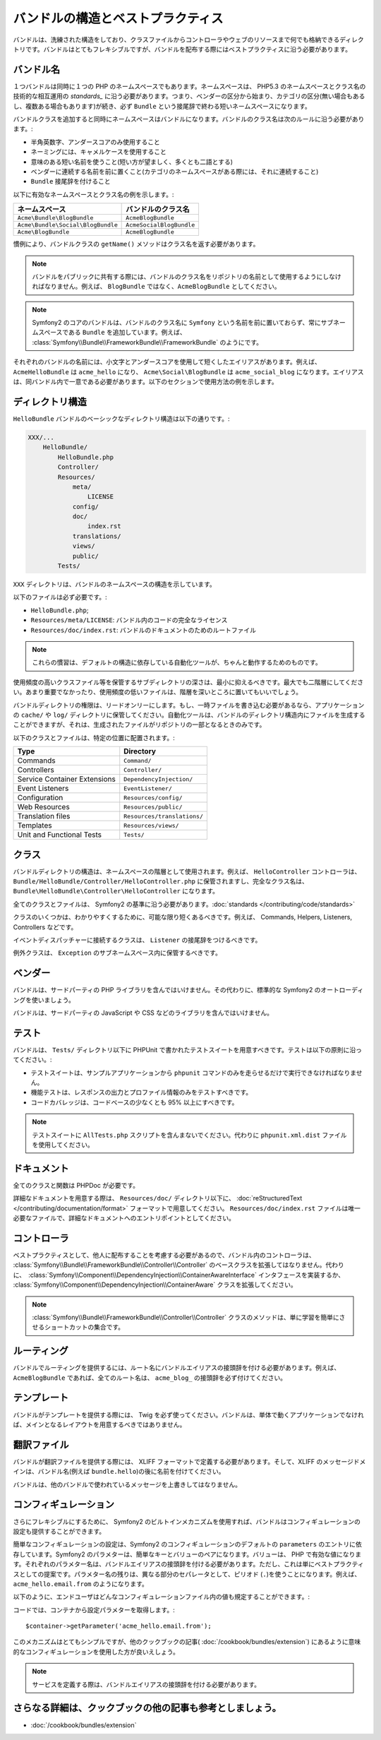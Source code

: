 .. index::
   single: Bundles; Best Practices

バンドルの構造とベストプラクティス
===================================

バンドルは、洗練された構造をしており、クラスファイルからコントローラやウェブのリソースまで何でも格納できるディレクトリです。バンドルはとてもフレキシブルですが、バンドルを配布する際にはベストプラクティスに沿う必要があります。

.. index::
   pair: Bundles; Naming Conventions

.. _bundles-naming-conventions:

バンドル名
-----------

１つバンドルは同時に１つの PHP のネームスペースでもあります。ネームスペースは、 PHP5.3 のネームスペースとクラス名の技術的な相互運用の `standards_` に沿う必要があります。つまり、ベンダーの区分から始まり、カテゴリの区分(無い場合もあるし、複数ある場合もあります)が続き、必ず ``Bundle`` という接尾辞で終わる短いネームスペースになります。

バンドルクラスを追加すると同時にネームスペースはバンドルになります。バンドルのクラス名は次のルールに沿う必要があります。:

* 半角英数字、アンダースコアのみ使用すること
* ネーミングには、キャメルケースを使用すること
* 意味のある短い名前を使うこと(短い方が望ましく、多くとも二語とする)
* ベンダーに連続する名前を前に置くこと(カテゴリのネームスペースがある際には、それに連続すること)
* ``Bundle`` 接尾辞を付けること

以下に有効なネームスペースとクラス名の例を示します。:

+-----------------------------------+--------------------------+
| ネームスペース                    | バンドルのクラス名       |
+===================================+==========================+
| ``Acme\Bundle\BlogBundle``        | ``AcmeBlogBundle``       |
+-----------------------------------+--------------------------+
| ``Acme\Bundle\Social\BlogBundle`` | ``AcmeSocialBlogBundle`` |
+-----------------------------------+--------------------------+
| ``Acme\BlogBundle``               | ``AcmeBlogBundle``       |
+-----------------------------------+--------------------------+

慣例により、バンドルクラスの ``getName()`` メソッドはクラス名を返す必要があります。

.. note::

    バンドルをパブリックに共有する際には、バンドルのクラス名をリポジトリの名前として使用するようにしなければなりません。例えば、 ``BlogBundle`` ではなく、``AcmeBlogBundle`` としてください。

.. note::

    Symfony2 のコアのバンドルは、バンドルのクラス名に ``Symfony`` という名前を前に置いておらず、常にサブネームスペースである ``Bundle`` を追加しています。例えば、 :class:`Symfony\\Bundle\\FrameworkBundle\\FrameworkBundle` のようにです。

それぞれのバンドルの名前には、小文字とアンダースコアを使用して短くしたエイリアスがあります。例えば、 ``AcmeHelloBundle`` は ``acme_hello`` になり、 ``Acme\Social\BlogBundle`` は ``acme_social_blog`` になります。エイリアスは、同バンドル内で一意である必要があります。以下のセクションで使用方法の例を示します。

ディレクトリ構造
-------------------

``HelloBundle`` バンドルのベーシックなディレクトリ構造は以下の通りです。:

.. code-block:: text

    XXX/...
        HelloBundle/
            HelloBundle.php
            Controller/
            Resources/
                meta/
                    LICENSE
                config/
                doc/
                    index.rst
                translations/
                views/
                public/
            Tests/

``XXX`` ディレクトリは、バンドルのネームスペースの構造を示しています。

以下のファイルは必ず必要です。:

* ``HelloBundle.php``;
* ``Resources/meta/LICENSE``: バンドル内のコードの完全なライセンス
* ``Resources/doc/index.rst``: バンドルのドキュメントのためのルートファイル

.. note::

    これらの慣習は、デフォルトの構造に依存している自動化ツールが、ちゃんと動作するためのものです。

使用頻度の高いクラスファイル等を保管するサブディレクトリの深さは、最小に抑えるべきです。最大でも二階層にしてください。あまり重要でなかったり、使用頻度の低いファイルは、階層を深いところに置いてもいいでしょう。

バンドルディレクトリの権限は、リードオンリーにします。もし、一時ファイルを書き込む必要があるなら、アプリケーションの ``cache/`` や ``log/`` ディレクトリに保管してください。自動化ツールは、バンドルのディレクトリ構造内にファイルを生成することができますが、それは、生成されたファイルがリポジトリの一部となるときのみです。

以下のクラスとファイルは、特定の位置に配置されます。:

+------------------------------+-----------------------------+
| Type                         | Directory                   |
+==============================+=============================+
| Commands                     | ``Command/``                |
+------------------------------+-----------------------------+
| Controllers                  | ``Controller/``             |
+------------------------------+-----------------------------+
| Service Container Extensions | ``DependencyInjection/``    |
+------------------------------+-----------------------------+
| Event Listeners              | ``EventListener/``          |
+------------------------------+-----------------------------+
| Configuration                | ``Resources/config/``       |
+------------------------------+-----------------------------+
| Web Resources                | ``Resources/public/``       |
+------------------------------+-----------------------------+
| Translation files            | ``Resources/translations/`` |
+------------------------------+-----------------------------+
| Templates                    | ``Resources/views/``        |
+------------------------------+-----------------------------+
| Unit and Functional Tests    | ``Tests/``                  |
+------------------------------+-----------------------------+

クラス
-------

バンドルディレクトリの構造は、ネームスペースの階層として使用されます。例えば、 ``HelloController`` コントローラは、 ``Bundle/HelloBundle/Controller/HelloController.php`` に保管されますし、完全なクラス名は、 ``Bundle\HelloBundle\Controller\HelloController`` になります。

全てのクラスとファイルは、 Symfony2 の基準に沿う必要があります。:doc:`standards </contributing/code/standards>`

クラスのいくつかは、わかりやすくするために、可能な限り短くあるべきです。例えば、 Commands, Helpers, Listeners, Controllers などです。

イベントディスパッチャーに接続するクラスは、 ``Listener`` の接尾辞をつけるべきです。

例外クラスは、 ``Exception`` のサブネームスペース内に保管するべきです。

ベンダー
-------

バンドルは、サードパーティの PHP ライブラリを含んではいけません。その代わりに、標準的な Symfony2 のオートローディングを使いましょう。

バンドルは、サードパーティの JavaScript  や CSS などのライブラリを含んではいけません。

テスト
-----

バンドルは、 ``Tests/`` ディレクトリ以下に PHPUnit で書かれたテストスイートを用意すべきです。テストは以下の原則に沿ってください。:

* テストスイートは、サンプルアプリケーションから ``phpunit`` コマンドのみを走らせるだけで実行できなければなりません。
* 機能テストは、レスポンスの出力とプロファイル情報のみをテストすべきです。
* コードカバレッジは、コードベースの少なくとも 95% 以上にすべきです。

.. note::
   テストスイートに ``AllTests.php`` スクリプトを含んまないでください。代わりに ``phpunit.xml.dist`` ファイルを使用してください。

ドキュメント
-------------

全てのクラスと関数は PHPDoc が必要です。

詳細なドキュメントを用意する際は、 ``Resources/doc/`` ディレクトリ以下に、 :doc:`reStructuredText </contributing/documentation/format>` フォーマットで用意してください。 ``Resources/doc/index.rst`` ファイルは唯一必要なファイルで、詳細なドキュメントへのエントリポイントとしてください。

コントローラ
-----------

ベストプラクティスとして、他人に配布することを考慮する必要があるので、バンドル内のコントローラは、 :class:`Symfony\\Bundle\\FrameworkBundle\\Controller\\Controller` のベースクラスを拡張してはなりません。代わりに、　:class:`Symfony\\Component\\DependencyInjection\\ContainerAwareInterface` インタフェースを実装するか、  :class:`Symfony\\Component\\DependencyInjection\\ContainerAware` クラスを拡張してください。

.. note::

    :class:`Symfony\\Bundle\\FrameworkBundle\\Controller\\Controller` クラスのメソッドは、単に学習を簡単にさせるショートカットの集合です。

ルーティング
-------

バンドルでルーティングを提供するには、ルート名にバンドルエイリアスの接頭辞を付ける必要があります。例えば、 ``AcmeBlogBundle`` であれば、全てのルート名は、 ``acme_blog_`` の接頭辞を必ず付けてください。

テンプレート
---------

バンドルがテンプレートを提供する際には、 Twig を必ず使ってください。バンドルは、単体で動くアプリケーションでなければ、メインとなるレイアウトを用意するべきではありません。

翻訳ファイル
-----------------

バンドルが翻訳ファイルを提供する際には、 XLIFF フォーマットで定義する必要があります。そして、XLIFF のメッセージドメインは、バンドル名(例えば ``bundle.hello``)の後に名前を付けてください。

バンドルは、他のバンドルで使われているメッセージを上書きしてはなりません。

コンフィギュレーション
-------------

さらにフレキシブルにするために、 Symfony2 のビルトインメカニズムを使用すれば、バンドルはコンフィギュレーションの設定も提供することができます。

簡単なコンフィギュレーションの設定は、Symfony2 のコンフィギュレーションのデフォルトの ``parameters`` のエントリに依存しています。Symfony2 のパラメターは、簡単なキーとバリューのペアになります。バリューは、 PHP で有効な値になります。それぞれのパラメター名は、バンドルエイリアスの接頭辞を付ける必要があります。ただし、これは単にベストプラクティスとしての提案です。パラメター名の残りは、異なる部分のセパレータとして、ピリオド (``.``)を使うことになります。例えば、 ``acme_hello.email.from`` のようになります。

以下のように、エンドユーザはどんなコンフィギュレーションファイル内の値も規定することができます。:

.. configuration-block::

    .. code-block:: yaml

        # app/config/config.yml
        parameters:
            acme_hello.email.from: fabien@example.com

    .. code-block:: xml

        <!-- app/config/config.xml -->
        <parameters>
            <parameter key="acme_hello.email.from">fabien@example.com</parameter>
        </parameters>

    .. code-block:: php

        // app/config/config.php
        $container->setParameter('acme_hello.email.from', 'fabien@example.com');

    .. code-block:: ini

        [parameters]
        acme_hello.email.from = fabien@example.com

コードでは、コンテナから設定パラメターを取得します。::

    $container->getParameter('acme_hello.email.from');

このメカニズムはとてもシンプルですが、他のクックブックの記事( :doc:`/cookbook/bundles/extension`) にあるように意味的なコンフィギュレーションを使用した方が良いえしょう。

.. note::

    サービスを定義する際は、バンドルエイリアスの接頭辞を付ける必要があります。

さらなる詳細は、クックブックの他の記事も参考としましょう。
----------------------------

* :doc:`/cookbook/bundles/extension`

.. _standards: http://groups.google.com/group/php-standards/web/psr-0-final-proposal

.. 2011/10/26 ganchiku 1deee7b7a80181f318853a495c4aa06866129172

